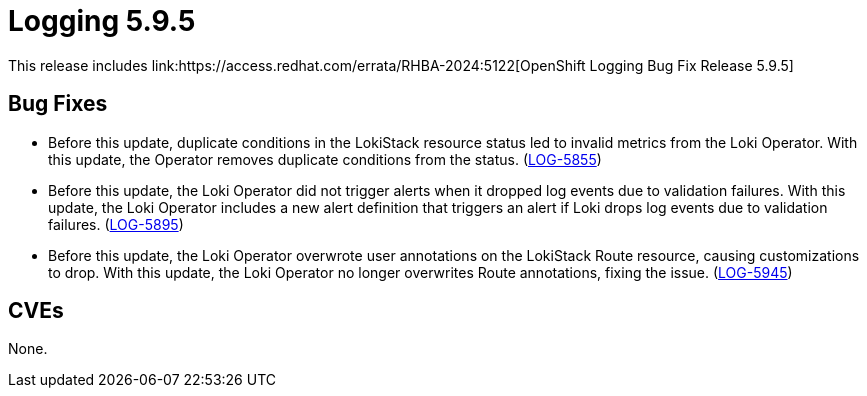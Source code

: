 //module included in logging-5-9-release-notes.adoc
:_mod-docs-content-type: REFERENCE
[id="logging-release-notes-5-9-5_{context}"]
= Logging 5.9.5
This release includes link:https://access.redhat.com/errata/RHBA-2024:5122[OpenShift Logging Bug Fix Release 5.9.5]

[id="logging-release-notes-5-9-5-bug-fixes"]
== Bug Fixes

* Before this update, duplicate conditions in the LokiStack resource status led to invalid metrics from the Loki Operator. With this update, the Operator removes duplicate conditions from the status. (link:https://issues.redhat.com/browse/LOG-5855[LOG-5855])

* Before this update, the Loki Operator did not trigger alerts when it dropped log events due to validation failures. With this update, the Loki Operator includes a new alert definition that triggers an alert if Loki drops log events due to validation failures. (link:https://issues.redhat.com/browse/LOG-5895[LOG-5895])

* Before this update, the Loki Operator overwrote user annotations on the LokiStack Route resource, causing customizations to drop. With this update, the Loki Operator no longer overwrites Route annotations, fixing the issue. (link:https://issues.redhat.com/browse/LOG-5945[LOG-5945])

[id="logging-release-notes-5-9-5-CVEs"]
== CVEs
None.